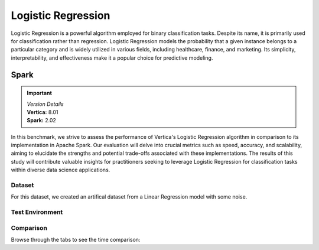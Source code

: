 
.. _benchmarks.logistic_reg:


===================
Logistic Regression
===================


Logistic Regression is a powerful algorithm employed 
for binary classification tasks. Despite its name, 
it is primarily used for classification rather than 
regression. Logistic Regression models the 
probability that a given instance belongs to a 
particular category and is widely utilized in various 
fields, including healthcare, finance, and marketing. 
Its simplicity, interpretability, and effectiveness 
make it a popular choice for predictive modeling.

Spark
~~~~~~

.. important::

  |  *Version Details*
  |  **Vertica:** 8.01
  |  **Spark:** 2.02

In this benchmark, we strive to assess the performance 
of Vertica's Logistic Regression algorithm in 
comparison to its implementation in Apache Spark. 
Our evaluation will delve into crucial metrics such as
speed, accuracy, and scalability, aiming to elucidate 
the strengths and potential trade-offs associated with 
these implementations. The results of this study will 
contribute valuable insights for practitioners seeking 
to leverage Logistic Regression for classification 
tasks within diverse data science applications.

Dataset
^^^^^^^^

For this dataset, we created an artifical dataset from a Linear Regression model with some noise.


Test Environment
^^^^^^^^^^^^^^^^^^^

.. tab:: Vertica

    .. list-table:: 
        :header-rows: 1

        * - Version
          - Instance Type
          - Cluster
          - vCPU(per node)
          - Memory(per node)
          - Deploy Mode
          - OS
          - OS Version
          - Processor freq. (per node)
          - Processor cores (per node) 
        * - 8.01
          - On Premise VM
          - 3 node cluster
          - N/A
          - 755 GB
          - Enterprise
          - Red Hat Enterprise Linux 
          - 8.7 (Ootpa)
          - 2.4GHz
          - 36, 2 threads per core

.. tab:: Spark

    .. list-table:: 
        :header-rows: 1

        * - Version
          - Instance Type
          - Cluster
          - vCPU(per node)
          - Memory(per node)
          - Deploy Mode
          - OS
          - OS Version
          - Processor freq. (per node)
          - Processor cores (per node) 
        * - 2.02
          - N/A
          - N/A
          - N/A
          - 755 GB
          - N/A
          - Red Hat Enterprise Linux 
          - 8.7 (Ootpa)
          - 2.4GHz
          - 36, 2 threads per core



Comparison
^^^^^^^^^^^


.. csv-table::
  :file: /_static/benchmark_logr_table.csv
  :header-rows: 2

Browse through the tabs to see the time comparison:


.. tab:: BFGS

    .. tab:: 1B
        
        .. ipython:: python
            :suppress:

            import plotly.graph_objects as go
            labels = ['Vertica 8.01', 'Spark']
            heights = [388.89, 2222]
            colors = ['blue', 'cyan']
            fig = go.Figure()
            for label, height, color in zip(labels, heights, colors):
                fig.add_trace(go.Bar(
                    x=[label],
                    y=[height],
                    marker_color=color,
                    text=[height],
                    textposition='outside',
                    name=label,
                ))
            fig.update_layout(
                title='Data Size: 1 B',
                yaxis=dict(title='Time (seconds)'),
                bargap=0.2,
                width = 600,
                height = 500
                )
            fig.write_html("/project/data/VerticaPy/docs/figures/benchmark_logistic_regression_spark_bfgs_1b.html")

        .. raw:: html
            :file: /project/data/VerticaPy/docs/figures/benchmark_logistic_regression_spark_bfgs_1b.html

    .. tab:: 100M

        .. ipython:: python
            :suppress:

            import plotly.graph_objects as go
            labels = ['Vertica 8.01', 'Spark']
            heights = [36.54, 367.27]
            colors = ['blue', 'cyan']
            fig = go.Figure()
            for label, height, color in zip(labels, heights, colors):
                fig.add_trace(go.Bar(
                    x=[label],
                    y=[height],
                    marker_color=color,
                    text=[height],
                    textposition='outside',
                    name=label,
                ))
            fig.update_layout(
                title='Data Size: 100 M',
                yaxis=dict(title='Time (seconds)'),
                bargap=0.2,
                width = 600,
                height = 500
            )
            fig.write_html("/project/data/VerticaPy/docs/figures/benchmark_logistic_regression_spark_bfgs_100m.html")

        .. raw:: html
            :file: /project/data/VerticaPy/docs/figures/benchmark_logistic_regression_spark_bfgs_100m.html
    
    .. tab:: 10M

        .. ipython:: python
            :suppress:

            import plotly.graph_objects as go
            labels = ['Vertica 8.01', 'Spark']
            heights = [45.15, 12.05]
            colors = ['blue', 'cyan']
            fig = go.Figure()
            for label, height, color in zip(labels, heights, colors):
                fig.add_trace(go.Bar(
                    x=[label],
                    y=[height],
                    marker_color=color,
                    text=[height],
                    textposition='outside',
                    name=label,
                ))
            fig.update_layout(
                title='Data Size: 10 M',
                yaxis=dict(title='Time (seconds)'),
                bargap=0.2,
                width = 600,
                height = 500
            )
            fig.write_html("/project/data/VerticaPy/docs/figures/benchmark_logistic_regression_spark_bfgs_10m.html")

        .. raw:: html
            :file: /project/data/VerticaPy/docs/figures/benchmark_logistic_regression_spark_bfgs_10m.html

    .. tab:: 1M

        .. ipython:: python
            :suppress:

            import plotly.graph_objects as go
            labels = ['Vertica 8.01', 'Spark']
            heights = [14.74, 4.52]
            colors = ['blue', 'cyan']
            fig = go.Figure()
            for label, height, color in zip(labels, heights, colors):
                fig.add_trace(go.Bar(
                    x=[label],
                    y=[height],
                    marker_color=color,
                    text=[height],
                    textposition='outside',
                    name=label,
                ))
            fig.update_layout(
                title='Data Size: 1 M',
                yaxis=dict(title='Time (seconds)'),
                bargap=0.2,
                width = 600,
                height = 500
            )
            fig.write_html("/project/data/VerticaPy/docs/figures/benchmark_logistic_regression_spark_bfgs_1m.html")

        .. raw:: html
            :file: /project/data/VerticaPy/docs/figures/benchmark_logistic_regression_spark_bfgs_1m.html
